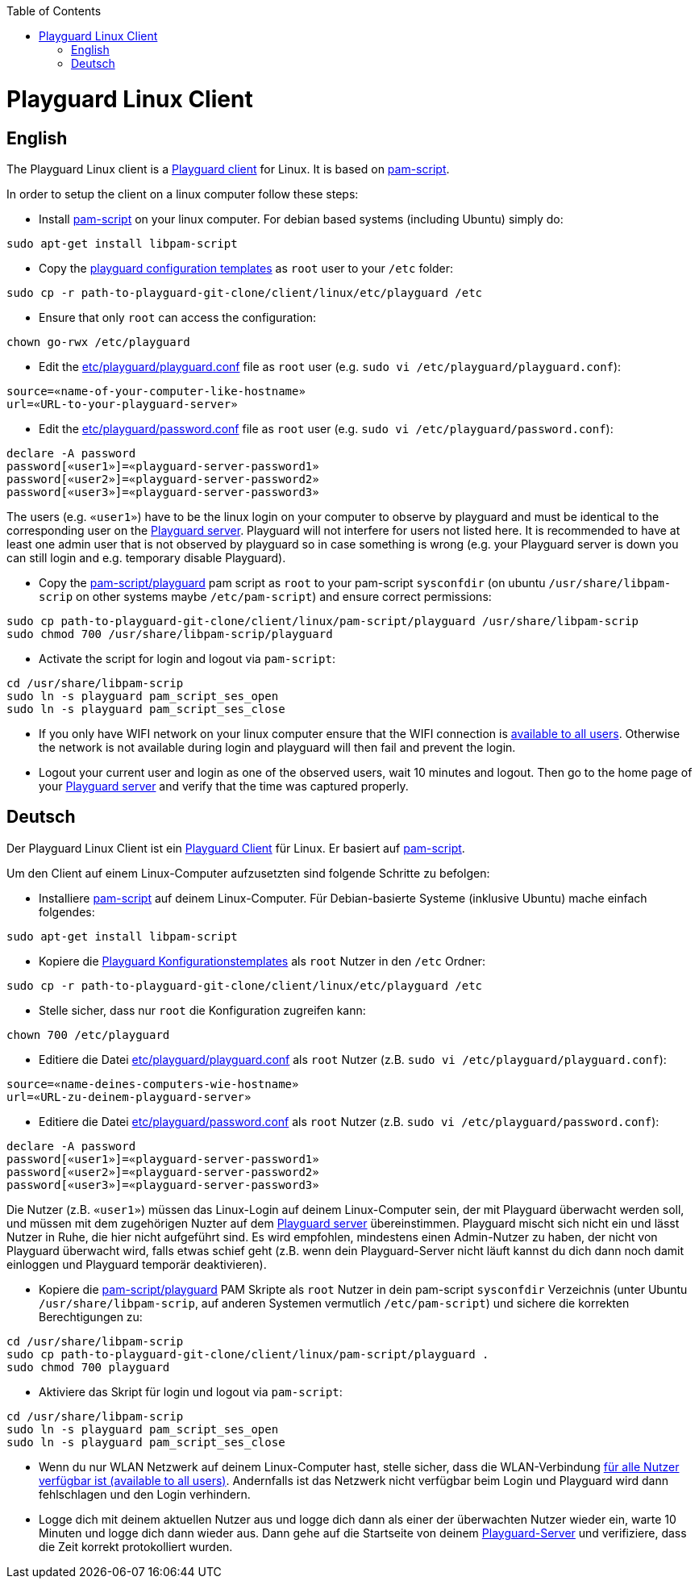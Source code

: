 :toc:
toc::[]

= Playguard Linux Client

== English
The Playguard Linux client is a link:..[Playguard client] for Linux. It is based on https://github.com/jeroennijhof/pam_script[pam-script].

In order to setup the client on a linux computer follow these steps:

* Install https://github.com/jeroennijhof/pam_script[pam-script] on your linux computer. For debian based systems (including Ubuntu) simply do:
```
sudo apt-get install libpam-script
```
* Copy the link:etc/playguard[playguard configuration templates] as `root` user to your `/etc` folder:
```
sudo cp -r path-to-playguard-git-clone/client/linux/etc/playguard /etc
```
* Ensure that only `root` can access the configuration:
```
chown go-rwx /etc/playguard
```
* Edit the link:etc/playguard/playguard.conf[] file as `root` user (e.g. `sudo vi /etc/playguard/playguard.conf`):
```
source=«name-of-your-computer-like-hostname»
url=«URL-to-your-playguard-server»
```
* Edit the link:etc/playguard/password.conf[] file as `root` user (e.g. `sudo vi /etc/playguard/password.conf`):
```
declare -A password
password[«user1»]=«playguard-server-password1»
password[«user2»]=«playguard-server-password2»
password[«user3»]=«playguard-server-password3»
``` 
The users (e.g. `«user1»`) have to be the linux login on your computer to observe by playguard and must be identical to the corresponding user on the link:../server[Playguard server]. Playguard will not interfere for users not listed here. It is recommended to have at least one admin user that is not observed by playguard so in case something is wrong (e.g. your Playguard server is down you can still login and e.g. temporary disable Playguard).

* Copy the link:pam-script/playguard[] pam script as `root` to your pam-script `sysconfdir` (on ubuntu `/usr/share/libpam-scrip` on other systems maybe `/etc/pam-script`) and ensure correct permissions:
```
sudo cp path-to-playguard-git-clone/client/linux/pam-script/playguard /usr/share/libpam-scrip
sudo chmod 700 /usr/share/libpam-scrip/playguard
```
* Activate the script for login and logout via `pam-script`:
```
cd /usr/share/libpam-scrip
sudo ln -s playguard pam_script_ses_open
sudo ln -s playguard pam_script_ses_close
```
* If you only have WIFI network on your linux computer ensure that the WIFI connection is https://askubuntu.com/questions/141553/how-to-enable-wireless-network-for-standard-users[available to all users]. Otherwise the network is not available during login and playguard will then fail and prevent the login.
* Logout your current user and login as one of the observed users, wait 10 minutes and logout. Then go to the home page of your link:../server[Playguard server] and verify that the time was captured properly.

== Deutsch
Der Playguard Linux Client ist ein link:..[Playguard Client] für Linux. Er basiert auf  https://github.com/jeroennijhof/pam_script[pam-script].

Um den Client auf einem Linux-Computer aufzusetzten sind folgende Schritte zu befolgen:

* Installiere https://github.com/jeroennijhof/pam_script[pam-script] auf deinem Linux-Computer. Für Debian-basierte Systeme (inklusive Ubuntu) mache einfach folgendes:
```
sudo apt-get install libpam-script
```
* Kopiere die link:etc/playguard[Playguard Konfigurationstemplates] als `root` Nutzer in den `/etc` Ordner:
```
sudo cp -r path-to-playguard-git-clone/client/linux/etc/playguard /etc
```
* Stelle sicher, dass nur `root` die Konfiguration zugreifen kann:
```
chown 700 /etc/playguard
```
* Editiere die Datei link:etc/playguard/playguard.conf[] als `root` Nutzer (z.B. `sudo vi /etc/playguard/playguard.conf`):
```
source=«name-deines-computers-wie-hostname»
url=«URL-zu-deinem-playguard-server»
```
* Editiere die Datei link:etc/playguard/password.conf[] als `root` Nutzer (z.B. `sudo vi /etc/playguard/password.conf`):
```
declare -A password
password[«user1»]=«playguard-server-password1»
password[«user2»]=«playguard-server-password2»
password[«user3»]=«playguard-server-password3»
``` 
Die Nutzer (z.B. `«user1»`) müssen das Linux-Login auf deinem Linux-Computer sein, der mit Playguard überwacht werden soll, und müssen mit dem zugehörigen Nuzter auf dem link:../server[Playguard server] übereinstimmen. Playguard mischt sich nicht ein und lässt Nutzer in Ruhe, die hier nicht aufgeführt sind. Es wird empfohlen, mindestens einen Admin-Nutzer zu haben, der nicht von Playguard überwacht wird, falls etwas schief geht (z.B. wenn dein Playguard-Server nicht läuft kannst du dich dann noch damit einloggen und Playguard temporär deaktivieren).

* Kopiere die link:pam-script/playguard[] PAM Skripte als `root` Nutzer in dein pam-script `sysconfdir`  Verzeichnis (unter Ubuntu `/usr/share/libpam-scrip`, auf anderen Systemen vermutlich `/etc/pam-script`) und sichere die korrekten Berechtigungen zu:
```
cd /usr/share/libpam-scrip
sudo cp path-to-playguard-git-clone/client/linux/pam-script/playguard .
sudo chmod 700 playguard
```
* Aktiviere das Skript für login und logout via `pam-script`:
```
cd /usr/share/libpam-scrip
sudo ln -s playguard pam_script_ses_open
sudo ln -s playguard pam_script_ses_close
```
* Wenn du nur WLAN Netzwerk auf deinem Linux-Computer hast, stelle sicher, dass die WLAN-Verbindung  https://askubuntu.com/questions/141553/how-to-enable-wireless-network-for-standard-users[für alle Nutzer verfügbar ist (available to all users)]. Andernfalls ist das Netzwerk nicht verfügbar beim Login und Playguard wird dann fehlschlagen und den Login verhindern.
* Logge dich mit deinem aktuellen Nutzer aus und logge dich dann als einer der überwachten Nutzer wieder ein, warte 10 Minuten und logge dich dann wieder aus. Dann gehe auf die Startseite von deinem link:../server[Playguard-Server] und verifiziere, dass die Zeit korrekt protokolliert wurden.
